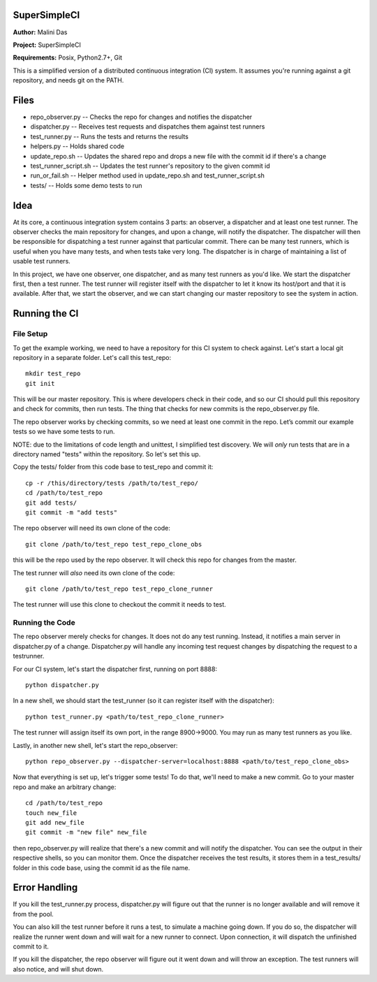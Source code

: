 SuperSimpleCI
=============
**Author:** Malini Das

**Project:** SuperSimpleCI

**Requirements:** Posix, Python2.7+, Git

This is a simplified version of a distributed continuous integration (CI) system. 
It assumes you're running against a git repository, and needs git on the PATH.

Files
=====
* repo_observer.py -- Checks the repo for changes and notifies the dispatcher
* dispatcher.py -- Receives test requests and dispatches them against test runners
* test_runner.py -- Runs the tests and returns the results 
* helpers.py -- Holds shared code
* update_repo.sh -- Updates the shared repo and drops a new file with the commit id if there's a change
* test_runner_script.sh -- Updates the test runner's repository to the given commit id 
* run_or_fail.sh -- Helper method used in update_repo.sh and test_runner_script.sh
* tests/ -- Holds some demo tests to run

Idea
====

At its core, a continuous integration system contains 3 parts: an observer,
a dispatcher and at least one test runner. The observer checks the main
repository for changes, and upon a change, will notify the dispatcher. The
dispatcher will then be responsible for dispatching a test runner against that
particular commit. There can be many test runners, which is useful when you have
many tests, and when tests take very long. The dispatcher is in charge of
maintaining a list of usable test runners.

In this project, we have one observer, one dispatcher, and as many test
runners as you'd like. We start the dispatcher first, then a test runner. The
test runner will register itself with the dispatcher to let it know its
host/port and that it is available. After that, we start the observer, and
we can start changing our master repository to see the system in action.

Running the CI
==============

File Setup
----------
To get the example working, we need to have a repository for this CI system to
check against. Let's start a local git repository in a separate folder.
Let's call this test_repo::

  mkdir test_repo
  git init

This will be our master repository. This is where developers check in their code,
and so our CI should pull this repository and check for commits, then run
tests. The thing that checks for new commits is the repo_observer.py file.

The repo observer works by checking commits, so we need at least one commit in
the repo. Let’s commit our example tests so we have some tests to run.

NOTE: due to the limitations of code length and unittest, I simplified test
discovery. We will *only* run tests that are in a directory named "tests" within
the repository. So let's set this up.

Copy the tests/ folder from this code base to test_repo and commit it::

  cp -r /this/directory/tests /path/to/test_repo/
  cd /path/to/test_repo
  git add tests/
  git commit -m "add tests"

The repo observer will need its own clone of the code::

  git clone /path/to/test_repo test_repo_clone_obs

this will be the repo used by the repo observer. It will check this repo for
changes from the master.

The test runner will *also* need its own clone of the code::

  git clone /path/to/test_repo test_repo_clone_runner

The test runner will use this clone to checkout the commit it needs to test.

Running the Code
----------------

The repo observer merely checks for changes. It does not do any test running.
Instead, it notifies a main server in dispatcher.py of a change. Dispatcher.py
will handle any incoming test request changes by dispatching the request to
a testrunner.

For our CI system, let's start the dispatcher first, running on port 8888::

  python dispatcher.py

In a new shell, we should start the test_runner (so it can register itself with the
dispatcher)::

  python test_runner.py <path/to/test_repo_clone_runner>

The test runner will assign itself its own port, in the range 8900->9000. You
may run as many test runners as you like.

Lastly, in another new shell, let's start the repo_observer::

  python repo_observer.py --dispatcher-server=localhost:8888 <path/to/test_repo_clone_obs>

Now that everything is set up, let's trigger some tests! To do that, we'll need
to make a new commit. Go to your master repo and make an arbitrary change::

  cd /path/to/test_repo
  touch new_file
  git add new_file
  git commit -m "new file" new_file

then repo_observer.py will realize that there's a new commit and will notify
the dispatcher. You can see the output in their respective shells, so you
can monitor them. Once the dispatcher receives the test results, it stores them
in a test_results/ folder in this code base, using the commit id as the
file name.

Error Handling
==============

If you kill the test_runner.py process, dispatcher.py will figure out that
the runner is no longer available and will remove it from the pool.

You can also kill the test runner before it runs a test, to simulate a 
machine going down. If you do so, the dispatcher will realize the 
runner went down and will wait for a new runner to connect. Upon 
connection, it will dispatch the unfinished commit to it.

If you kill the dispatcher, the repo observer will figure out it went down
and will throw an exception. The test runners will also notice, and will
shut down.
